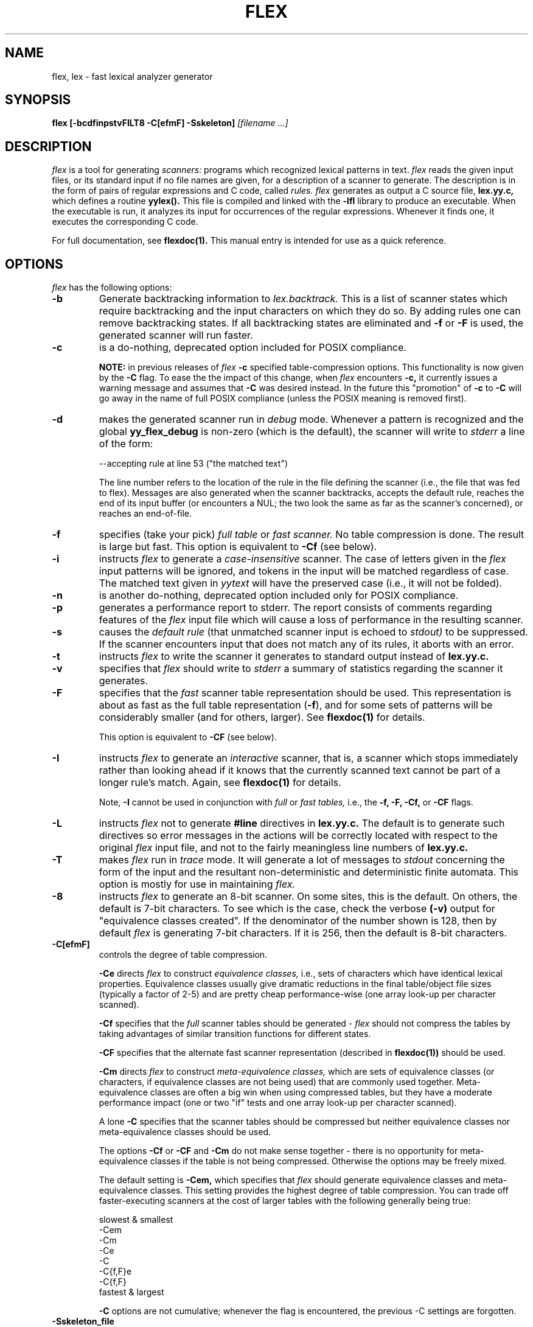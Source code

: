 .TH FLEX 1 "26 May 1990" "Version 2.3"
.SH NAME
flex, lex - fast lexical analyzer generator
.SH SYNOPSIS
.B flex
.B [-bcdfinpstvFILT8 -C[efmF] -Sskeleton]
.I [filename ...]
.SH DESCRIPTION
.I flex
is a tool for generating
.I scanners:
programs which recognized lexical patterns in text.
.I flex
reads
the given input files, or its standard input if no file names are given,
for a description of a scanner to generate.  The description is in
the form of pairs
of regular expressions and C code, called
.I rules.  flex
generates as output a C source file,
.B lex.yy.c,
which defines a routine
.B yylex().
This file is compiled and linked with the
.B -lfl
library to produce an executable.  When the executable is run,
it analyzes its input for occurrences
of the regular expressions.  Whenever it finds one, it executes
the corresponding C code.
.LP
For full documentation, see
.B flexdoc(1).
This manual entry is intended for use as a quick reference.
.SH OPTIONS
.I flex
has the following options:
.TP
.B -b
Generate backtracking information to
.I lex.backtrack.
This is a list of scanner states which require backtracking
and the input characters on which they do so.  By adding rules one
can remove backtracking states.  If all backtracking states
are eliminated and
.B -f
or
.B -F
is used, the generated scanner will run faster.
.TP
.B -c
is a do-nothing, deprecated option included for POSIX compliance.
.IP
.B NOTE:
in previous releases of
.I flex
.B -c
specified table-compression options.  This functionality is
now given by the
.B -C
flag.  To ease the the impact of this change, when
.I flex
encounters
.B -c,
it currently issues a warning message and assumes that
.B -C
was desired instead.  In the future this "promotion" of
.B -c
to
.B -C
will go away in the name of full POSIX compliance (unless
the POSIX meaning is removed first).
.TP
.B -d
makes the generated scanner run in
.I debug
mode.  Whenever a pattern is recognized and the global
.B yy_flex_debug
is non-zero (which is the default), the scanner will
write to
.I stderr
a line of the form:
.nf

    --accepting rule at line 53 ("the matched text")

.fi
The line number refers to the location of the rule in the file
defining the scanner (i.e., the file that was fed to flex).  Messages
are also generated when the scanner backtracks, accepts the
default rule, reaches the end of its input buffer (or encounters
a NUL; the two look the same as far as the scanner's concerned),
or reaches an end-of-file.
.TP
.B -f
specifies (take your pick)
.I full table
or
.I fast scanner.
No table compression is done.  The result is large but fast.
This option is equivalent to
.B -Cf
(see below).
.TP
.B -i
instructs
.I flex
to generate a
.I case-insensitive
scanner.  The case of letters given in the
.I flex
input patterns will
be ignored, and tokens in the input will be matched regardless of case.  The
matched text given in
.I yytext
will have the preserved case (i.e., it will not be folded).
.TP
.B -n
is another do-nothing, deprecated option included only for
POSIX compliance.
.TP
.B -p
generates a performance report to stderr.  The report
consists of comments regarding features of the
.I flex
input file which will cause a loss of performance in the resulting scanner.
.TP
.B -s
causes the
.I default rule
(that unmatched scanner input is echoed to
.I stdout)
to be suppressed.  If the scanner encounters input that does not
match any of its rules, it aborts with an error.
.TP
.B -t
instructs
.I flex
to write the scanner it generates to standard output instead
of
.B lex.yy.c.
.TP
.B -v
specifies that
.I flex
should write to
.I stderr
a summary of statistics regarding the scanner it generates.
.TP
.B -F
specifies that the
.I fast
scanner table representation should be used.  This representation is
about as fast as the full table representation
.RB ( \-f ),
and for some sets of patterns will be considerably smaller (and for
others, larger).  See
.B flexdoc(1)
for details.
.IP
This option is equivalent to
.B -CF
(see below).
.TP
.B -I
instructs
.I flex
to generate an
.I interactive
scanner, that is, a scanner which stops immediately rather than
looking ahead if it knows
that the currently scanned text cannot be part of a longer rule's match.
Again, see
.B flexdoc(1)
for details.
.IP
Note,
.B -I
cannot be used in conjunction with
.I full
or
.I fast tables,
i.e., the
.B -f, -F, -Cf,
or
.B -CF
flags.
.TP
.B -L
instructs
.I flex
not to generate
.B #line
directives in
.B lex.yy.c.
The default is to generate such directives so error
messages in the actions will be correctly
located with respect to the original
.I flex
input file, and not to
the fairly meaningless line numbers of
.B lex.yy.c.
.TP
.B -T
makes
.I flex
run in
.I trace
mode.  It will generate a lot of messages to
.I stdout
concerning
the form of the input and the resultant non-deterministic and deterministic
finite automata.  This option is mostly for use in maintaining
.I flex.
.TP
.B -8
instructs
.I flex
to generate an 8-bit scanner.
On some sites, this is the default.  On others, the default
is 7-bit characters.  To see which is the case, check the verbose
.B (-v)
output for "equivalence classes created".  If the denominator of
the number shown is 128, then by default
.I flex
is generating 7-bit characters.  If it is 256, then the default is
8-bit characters.
.TP 
.B -C[efmF]
controls the degree of table compression.
.IP
.B -Ce
directs
.I flex
to construct
.I equivalence classes,
i.e., sets of characters
which have identical lexical properties.
Equivalence classes usually give
dramatic reductions in the final table/object file sizes (typically
a factor of 2-5) and are pretty cheap performance-wise (one array
look-up per character scanned).
.IP
.B -Cf
specifies that the
.I full
scanner tables should be generated -
.I flex
should not compress the
tables by taking advantages of similar transition functions for
different states.
.IP
.B -CF
specifies that the alternate fast scanner representation (described in
.B flexdoc(1))
should be used.
.IP
.B -Cm
directs
.I flex
to construct
.I meta-equivalence classes,
which are sets of equivalence classes (or characters, if equivalence
classes are not being used) that are commonly used together.  Meta-equivalence
classes are often a big win when using compressed tables, but they
have a moderate performance impact (one or two "if" tests and one
array look-up per character scanned).
.IP
A lone
.B -C
specifies that the scanner tables should be compressed but neither
equivalence classes nor meta-equivalence classes should be used.
.IP
The options
.B -Cf
or
.B -CF
and
.B -Cm
do not make sense together - there is no opportunity for meta-equivalence
classes if the table is not being compressed.  Otherwise the options
may be freely mixed.
.IP
The default setting is
.B -Cem,
which specifies that
.I flex
should generate equivalence classes
and meta-equivalence classes.  This setting provides the highest
degree of table compression.  You can trade off
faster-executing scanners at the cost of larger tables with
the following generally being true:
.nf

    slowest & smallest
          -Cem
          -Cm
          -Ce
          -C
          -C{f,F}e
          -C{f,F}
    fastest & largest

.fi
.IP
.B -C
options are not cumulative; whenever the flag is encountered, the
previous -C settings are forgotten.
.TP
.B -Sskeleton_file
overrides the default skeleton file from which
.I flex
constructs its scanners.  You'll never need this option unless you are doing
.I flex
maintenance or development.
.SH SUMMARY OF FLEX REGULAR EXPRESSIONS
The patterns in the input are written using an extended set of regular
expressions.  These are:
.nf

    x          match the character 'x'
    .          any character except newline
    [xyz]      a "character class"; in this case, the pattern
                 matches either an 'x', a 'y', or a 'z'
    [abj-oZ]   a "character class" with a range in it; matches
                 an 'a', a 'b', any letter from 'j' through 'o',
                 or a 'Z'
    [^A-Z]     a "negated character class", i.e., any character
                 but those in the class.  In this case, any
                 character EXCEPT an uppercase letter.
    [^A-Z\\n]   any character EXCEPT an uppercase letter or
                 a newline
    r*         zero or more r's, where r is any regular expression
    r+         one or more r's
    r?         zero or one r's (that is, "an optional r")
    r{2,5}     anywhere from two to five r's
    r{2,}      two or more r's
    r{4}       exactly 4 r's
    {name}     the expansion of the "name" definition
               (see above)
    "[xyz]\\"foo"
               the literal string: [xyz]"foo
    \\X         if X is an 'a', 'b', 'f', 'n', 'r', 't', or 'v',
                 then the ANSI-C interpretation of \\x.
                 Otherwise, a literal 'X' (used to escape
                 operators such as '*')
    \\123       the character with octal value 123
    \\x2a       the character with hexadecimal value 2a
    (r)        match an r; parentheses are used to override
                 precedence (see below)


    rs         the regular expression r followed by the
                 regular expression s; called "concatenation"


    r|s        either an r or an s


    r/s        an r but only if it is followed by an s.  The
                 s is not part of the matched text.  This type
                 of pattern is called as "trailing context".
    ^r         an r, but only at the beginning of a line
    r$         an r, but only at the end of a line.  Equivalent
                 to "r/\\n".


    <s>r       an r, but only in start condition s (see
               below for discussion of start conditions)
    <s1,s2,s3>r
               same, but in any of start conditions s1,
               s2, or s3


    <<EOF>>    an end-of-file
    <s1,s2><<EOF>>
               an end-of-file when in start condition s1 or s2

.fi
The regular expressions listed above are grouped according to
precedence, from highest precedence at the top to lowest at the bottom.
Those grouped together have equal precedence.
.LP
Some notes on patterns:
.IP -
Negated character classes
.I match newlines
unless "\\n" (or an equivalent escape sequence) is one of the
characters explicitly present in the negated character class
(e.g., "[^A-Z\\n]").
.IP -
A rule can have at most one instance of trailing context (the '/' operator
or the '$' operator).  The start condition, '^', and "<<EOF>>" patterns
can only occur at the beginning of a pattern, and, as well as with '/' and '$',
cannot be grouped inside parentheses.  The following are all illegal:
.nf

    foo/bar$
    foo|(bar$)
    foo|^bar
    <sc1>foo<sc2>bar

.fi
.SH SUMMARY OF SPECIAL ACTIONS
In addition to arbitrary C code, the following can appear in actions:
.IP -
.B ECHO
copies yytext to the scanner's output.
.IP -
.B BEGIN
followed by the name of a start condition places the scanner in the
corresponding start condition.
.IP -
.B REJECT
directs the scanner to proceed on to the "second best" rule which matched the
input (or a prefix of the input).
.B yytext
and
.B yyleng
are set up appropriately.  Note that
.B REJECT
is a particularly expensive feature in terms scanner performance;
if it is used in
.I any
of the scanner's actions it will slow down
.I all
of the scanner's matching.  Furthermore,
.B REJECT
cannot be used with the
.I -f
or
.I -F
options.
.IP
Note also that unlike the other special actions,
.B REJECT
is a
.I branch;
code immediately following it in the action will
.I not
be executed.
.IP -
.B yymore()
tells the scanner that the next time it matches a rule, the corresponding
token should be
.I appended
onto the current value of
.B yytext
rather than replacing it.
.IP -
.B yyless(n)
returns all but the first
.I n
characters of the current token back to the input stream, where they
will be rescanned when the scanner looks for the next match.
.B yytext
and
.B yyleng
are adjusted appropriately (e.g.,
.B yyleng
will now be equal to
.I n
).
.IP -
.B unput(c)
puts the character
.I c
back onto the input stream.  It will be the next character scanned.
.IP -
.B input()
reads the next character from the input stream (this routine is called
.B yyinput()
if the scanner is compiled using
.B C++).
.IP -
.B yyterminate()
can be used in lieu of a return statement in an action.  It terminates
the scanner and returns a 0 to the scanner's caller, indicating "all done".
.IP
By default,
.B yyterminate()
is also called when an end-of-file is encountered.  It is a macro and
may be redefined.
.IP -
.B YY_NEW_FILE
is an action available only in <<EOF>> rules.  It means "Okay, I've
set up a new input file, continue scanning".
.IP -
.B yy_create_buffer( file, size )
takes a
.I FILE
pointer and an integer
.I size.
It returns a YY_BUFFER_STATE
handle to a new input buffer large enough to accomodate
.I size
characters and associated with the given file.  When in doubt, use
.B YY_BUF_SIZE
for the size.
.IP -
.B yy_switch_to_buffer( new_buffer )
switches the scanner's processing to scan for tokens from
the given buffer, which must be a YY_BUFFER_STATE.
.IP -
.B yy_delete_buffer( buffer )
deletes the given buffer.
.SH VALUES AVAILABLE TO THE USER
.IP -
.B char *yytext
holds the text of the current token.  It may not be modified.
.IP -
.B int yyleng
holds the length of the current token.  It may not be modified.
.IP -
.B FILE *yyin
is the file which by default
.I flex
reads from.  It may be redefined but doing so only makes sense before
scanning begins.  Changing it in the middle of scanning will have
unexpected results since
.I flex
buffers its input.  Once scanning terminates because an end-of-file
has been seen,
.B
void yyrestart( FILE *new_file )
may be called to point
.I yyin
at the new input file.
.IP -
.B FILE *yyout
is the file to which
.B ECHO
actions are done.  It can be reassigned by the user.
.IP -
.B YY_CURRENT_BUFFER
returns a
.B YY_BUFFER_STATE
handle to the current buffer.
.SH MACROS THE USER CAN REDEFINE
.IP -
.B YY_DECL
controls how the scanning routine is declared.
By default, it is "int yylex()", or, if prototypes are being
used, "int yylex(void)".  This definition may be changed by redefining
the "YY_DECL" macro.  Note that
if you give arguments to the scanning routine using a
K&R-style/non-prototyped function declaration, you must terminate
the definition with a semi-colon (;).
.IP -
The nature of how the scanner
gets its input can be controlled by redefining the
.B YY_INPUT
macro.
YY_INPUT's calling sequence is "YY_INPUT(buf,result,max_size)".  Its
action is to place up to
.I max_size
characters in the character array
.I buf
and return in the integer variable
.I result
either the
number of characters read or the constant YY_NULL (0 on Unix systems)
to indicate EOF.  The default YY_INPUT reads from the
global file-pointer "yyin".
A sample redefinition of YY_INPUT (in the definitions
section of the input file):
.nf

    %{
    #undef YY_INPUT
    #define YY_INPUT(buf,result,max_size) \\
        { \\
        int c = getchar(); \\
        result = (c == EOF) ? YY_NULL : (buf[0] = c, 1); \\
        }
    %}

.fi
.IP -
When the scanner receives an end-of-file indication from YY_INPUT,
it then checks the
.B yywrap()
function.  If
.B yywrap()
returns false (zero), then it is assumed that the
function has gone ahead and set up
.I yyin
to point to another input file, and scanning continues.  If it returns
true (non-zero), then the scanner terminates, returning 0 to its
caller.
.IP
The default
.B yywrap()
always returns 1.  Presently, to redefine it you must first
"#undef yywrap", as it is currently implemented as a macro.  It is
likely that
.B yywrap()
will soon be defined to be a function rather than a macro.
.IP -
YY_USER_ACTION
can be redefined to provide an action
which is always executed prior to the matched rule's action.
.IP -
The macro
.B YY_USER_INIT
may be redefined to provide an action which is always executed before
the first scan.
.IP -
In the generated scanner, the actions are all gathered in one large
switch statement and separated using
.B YY_BREAK,
which may be redefined.  By default, it is simply a "break", to separate
each rule's action from the following rule's.
.SH FILES
.TP
.I flex.skel
skeleton scanner.
.TP
.I lex.yy.c
generated scanner (called
.I lexyy.c
on some systems).
.TP
.I lex.backtrack
backtracking information for
.B -b
flag (called
.I lex.bck
on some systems).
.TP
.B -lfl
library with which to link the scanners.
.SH "SEE ALSO"
.LP
flexdoc(1), lex(1), yacc(1), sed(1), awk(1).
.LP
M. E. Lesk and E. Schmidt,
.I LEX - Lexical Analyzer Generator
.SH DIAGNOSTICS
.I reject_used_but_not_detected undefined
or
.LP
.I yymore_used_but_not_detected undefined -
These errors can occur at compile time.  They indicate that the
scanner uses
.B REJECT
or
.B yymore()
but that
.I flex
failed to notice the fact, meaning that
.I flex
scanned the first two sections looking for occurrences of these actions
and failed to find any, but somehow you snuck some in (via a #include
file, for example).  Make an explicit reference to the action in your
.I flex
input file.  (Note that previously
.I flex
supported a
.B %used/%unused
mechanism for dealing with this problem; this feature is still supported
but now deprecated, and will go away soon unless the author hears from
people who can argue compellingly that they need it.)
.LP
.I flex scanner jammed -
a scanner compiled with
.B -s
has encountered an input string which wasn't matched by
any of its rules.
.LP
.I flex input buffer overflowed -
a scanner rule matched a string long enough to overflow the
scanner's internal input buffer (16K bytes - controlled by
.B YY_BUF_MAX
in "flex.skel").
.LP
.I scanner requires -8 flag -
Your scanner specification includes recognizing 8-bit characters and
you did not specify the -8 flag (and your site has not installed flex
with -8 as the default).
.LP
.I
fatal flex scanner internal error--end of buffer missed -
This can occur in an scanner which is reentered after a long-jump
has jumped out (or over) the scanner's activation frame.  Before
reentering the scanner, use:
.nf

    yyrestart( yyin );

.fi
.LP
.I too many %t classes! -
You managed to put every single character into its own %t class.
.I flex
requires that at least one of the classes share characters.
.SH AUTHOR
Vern Paxson, with the help of many ideas and much inspiration from
Van Jacobson.  Original version by Jef Poskanzer.
.LP
See flexdoc(1) for additional credits and the address to send comments to.
.SH DEFICIENCIES / BUGS
.LP
Some trailing context
patterns cannot be properly matched and generate
warning messages ("Dangerous trailing context").  These are
patterns where the ending of the
first part of the rule matches the beginning of the second
part, such as "zx*/xy*", where the 'x*' matches the 'x' at
the beginning of the trailing context.  (Note that the POSIX draft
states that the text matched by such patterns is undefined.)
.LP
For some trailing context rules, parts which are actually fixed-length are
not recognized as such, leading to the abovementioned performance loss.
In particular, parts using '|' or {n} (such as "foo{3}") are always
considered variable-length.
.LP
Combining trailing context with the special '|' action can result in
.I fixed
trailing context being turned into the more expensive
.I variable
trailing context.  For example, this happens in the following example:
.nf

    %%
    abc      |
    xyz/def

.fi
.LP
Use of unput() invalidates yytext and yyleng.
.LP
Use of unput() to push back more text than was matched can
result in the pushed-back text matching a beginning-of-line ('^')
rule even though it didn't come at the beginning of the line
(though this is rare!).
.LP
Pattern-matching of NUL's is substantially slower than matching other
characters.
.LP
.I flex
does not generate correct #line directives for code internal
to the scanner; thus, bugs in
.I flex.skel
yield bogus line numbers.
.LP
Due to both buffering of input and read-ahead, you cannot intermix
calls to <stdio.h> routines, such as, for example,
.B getchar(),
with
.I flex
rules and expect it to work.  Call
.B input()
instead.
.LP
The total table entries listed by the
.B -v
flag excludes the number of table entries needed to determine
what rule has been matched.  The number of entries is equal
to the number of DFA states if the scanner does not use
.B REJECT,
and somewhat greater than the number of states if it does.
.LP
.B REJECT
cannot be used with the
.I -f
or
.I -F
options.
.LP
Some of the macros, such as
.B yywrap(),
may in the future become functions which live in the
.B -lfl
library.  This will doubtless break a lot of code, but may be
required for POSIX-compliance.
.LP
The
.I flex
internal algorithms need documentation.
